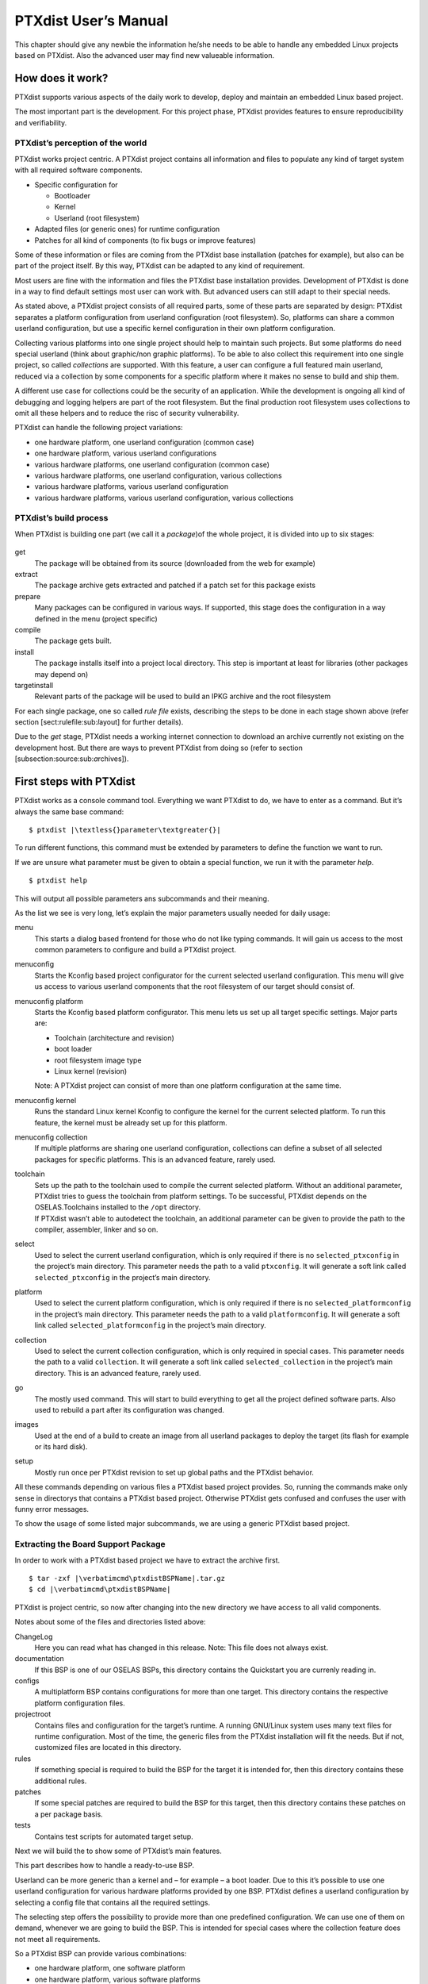 PTXdist User’s Manual
=====================

This chapter should give any newbie the information he/she needs to be
able to handle any embedded Linux projects based on PTXdist. Also the
advanced user may find new valueable information.

How does it work?
-----------------

PTXdist supports various aspects of the daily work to develop, deploy
and maintain an embedded Linux based project.

.. figure:: figures/project-handling.png
   :alt:  Objectives in a project
   [fig:all:sub:`p`\ rojects\ :sub:`a`\ spects]

    Objectives in a project [fig:all:sub:`p`\ rojects\ :sub:`a`\ spects]

The most important part is the development. For this project phase,
PTXdist provides features to ensure reproducibility and verifiability.

PTXdist’s perception of the world
~~~~~~~~~~~~~~~~~~~~~~~~~~~~~~~~~

PTXdist works project centric. A PTXdist project contains all
information and files to populate any kind of target system with all
required software components.

-  Specific configuration for

   -  Bootloader

   -  Kernel

   -  Userland (root filesystem)

-  Adapted files (or generic ones) for runtime configuration

-  Patches for all kind of components (to fix bugs or improve features)

Some of these information or files are coming from the PTXdist base
installation (patches for example), but also can be part of the project
itself. By this way, PTXdist can be adapted to any kind of requirement.

Most users are fine with the information and files the PTXdist base
installation provides. Development of PTXdist is done in a way to find
default settings most user can work with. But advanced users can still
adapt to their special needs.

As stated above, a PTXdist project consists of all required parts, some
of these parts are separated by design: PTXdist separates a platform
configuration from userland configuration (root filesystem). So,
platforms can share a common userland configuration, but use a specific
kernel configuration in their own platform configuration.

Collecting various platforms into one single project should help to
maintain such projects. But some platforms do need special userland
(think about graphic/non graphic platforms). To be able to also collect
this requirement into one single project, so called *collections* are
supported. With this feature, a user can configure a full featured main
userland, reduced via a collection by some components for a specific
platform where it makes no sense to build and ship them.

A different use case for collections could be the security of an
application. While the development is ongoing all kind of debugging and
logging helpers are part of the root filesystem. But the final
production root filesystem uses collections to omit all these helpers
and to reduce the risc of security vulnerability.

PTXdist can handle the following project variations:

-  one hardware platform, one userland configuration (common case)

-  one hardware platform, various userland configurations

-  various hardware platforms, one userland configuration (common case)

-  various hardware platforms, one userland configuration, various
   collections

-  various hardware platforms, various userland configuration

-  various hardware platforms, various userland configuration, various
   collections

PTXdist’s build process
~~~~~~~~~~~~~~~~~~~~~~~

When PTXdist is building one part (we call it a *package*)of the whole
project, it is divided into up to six stages:

.. figure:: figures/ptxbuild
   :alt:  The build process [fig:the:sub:`b`\ uild\ :sub:`p`\ rocess]

    The build process [fig:the:sub:`b`\ uild\ :sub:`p`\ rocess] 

get
    The package will be obtained from its source (downloaded from the
    web for example)

extract
    The package archive gets extracted and patched if a patch set for
    this package exists

prepare
    Many packages can be configured in various ways. If supported, this
    stage does the configuration in a way defined in the menu (project
    specific)

compile
    The package gets built.

install
    The package installs itself into a project local directory. This
    step is important at least for libraries (other packages may depend
    on)

targetinstall
    Relevant parts of the package will be used to build an IPKG archive
    and the root filesystem

For each single package, one so called *rule file* exists, describing
the steps to be done in each stage shown above (refer section
[sect:rulefile:sub:`l`\ ayout] for further details).

Due to the *get* stage, PTXdist needs a working internet connection to
download an archive currently not existing on the development host. But
there are ways to prevent PTXdist from doing so (refer to section
[subsection:source:sub:`a`\ rchives]).

First steps with PTXdist
------------------------

PTXdist works as a console command tool. Everything we want PTXdist to
do, we have to enter as a command. But it’s always the same base
command:

::

    $ ptxdist |\textless{}parameter\textgreater{}|

To run different functions, this command must be extended by parameters
to define the function we want to run.

If we are unsure what parameter must be given to obtain a special
function, we run it with the parameter *help*.

::

    $ ptxdist help

This will output all possible parameters ans subcommands and their
meaning.

As the list we see is very long, let’s explain the major parameters
usually needed for daily usage:

menu
    This starts a dialog based frontend for those who do not like typing
    commands. It will gain us access to the most common parameters to
    configure and build a PTXdist project.

menuconfig
    Starts the Kconfig based project configurator for the current
    selected userland configuration. This menu will give us access to
    various userland components that the root filesystem of our target
    should consist of.

menuconfig platform
    Starts the Kconfig based platform configurator. This menu lets us
    set up all target specific settings. Major parts are:

    -  Toolchain (architecture and revision)

    -  boot loader

    -  root filesystem image type

    -  Linux kernel (revision)

    Note: A PTXdist project can consist of more than one platform
    configuration at the same time.

menuconfig kernel
    Runs the standard Linux kernel Kconfig to configure the kernel for
    the current selected platform. To run this feature, the kernel must
    be already set up for this platform.

menuconfig collection
    If multiple platforms are sharing one userland configuration,
    collections can define a subset of all selected packages for
    specific platforms. This is an advanced feature, rarely used.

toolchain
    | Sets up the path to the toolchain used to compile the current
      selected platform. Without an additional parameter, PTXdist tries
      to guess the toolchain from platform settings. To be successful,
      PTXdist depends on the OSELAS.Toolchains installed to the ``/opt``
      directory.
    | If PTXdist wasn’t able to autodetect the toolchain, an additional
      parameter can be given to provide the path to the compiler,
      assembler, linker and so on.

select
    Used to select the current userland configuration, which is only
    required if there is no ``selected_ptxconfig`` in the project’s main
    directory. This parameter needs the path to a valid ``ptxconfig``.
    It will generate a soft link called ``selected_ptxconfig`` in the
    project’s main directory.

platform
    Used to select the current platform configuration, which is only
    required if there is no ``selected_platformconfig`` in the project’s
    main directory. This parameter needs the path to a valid
    ``platformconfig``. It will generate a soft link called
    ``selected_platformconfig`` in the project’s main directory.

collection
    Used to select the current collection configuration, which is only
    required in special cases. This parameter needs the path to a valid
    ``collection``. It will generate a soft link called
    ``selected_collection`` in the project’s main directory. This is an
    advanced feature, rarely used.

go
    The mostly used command. This will start to build everything to get
    all the project defined software parts. Also used to rebuild a part
    after its configuration was changed.

images
    Used at the end of a build to create an image from all userland
    packages to deploy the target (its flash for example or its hard
    disk).

setup
    Mostly run once per PTXdist revision to set up global paths and the
    PTXdist behavior.

All these commands depending on various files a PTXdist based project
provides. So, running the commands make only sense in directorys that
contains a PTXdist based project. Otherwise PTXdist gets confused and
confuses the user with funny error messages.

To show the usage of some listed major subcommands, we are using a
generic PTXdist based project.

Extracting the Board Support Package
~~~~~~~~~~~~~~~~~~~~~~~~~~~~~~~~~~~~

In order to work with a PTXdist based project we have to extract the
archive first.

::

    $ tar -zxf |\verbatimcmd\ptxdistBSPName|.tar.gz
    $ cd |\verbatimcmd\ptxdistBSPName|

PTXdist is project centric, so now after changing into the new directory
we have access to all valid components.

Notes about some of the files and directories listed above:

ChangeLog
    Here you can read what has changed in this release. Note: This file
    does not always exist.

documentation
    If this BSP is one of our OSELAS BSPs, this directory contains the
    Quickstart you are currenly reading in.

configs
    A multiplatform BSP contains configurations for more than one
    target. This directory contains the respective platform
    configuration files.

projectroot
    Contains files and configuration for the target’s runtime. A running
    GNU/Linux system uses many text files for runtime configuration.
    Most of the time, the generic files from the PTXdist installation
    will fit the needs. But if not, customized files are located in this
    directory.

rules
    If something special is required to build the BSP for the target it
    is intended for, then this directory contains these additional
    rules.

patches
    If some special patches are required to build the BSP for this
    target, then this directory contains these patches on a per package
    basis.

tests
    Contains test scripts for automated target setup.

Next we will build the to show some of PTXdist’s main features.

This part describes how to handle a ready-to-use BSP.

Userland can be more generic than a kernel and – for example – a boot
loader. Due to this it’s possible to use one userland configuration for
various hardware platforms provided by one BSP. PTXdist defines a
userland configuration by selecting a config file that contains all the
required settings.

The selecting step offers the possibility to provide more than one
predefined configuration. We can use one of them on demand, whenever we
are going to build the BSP. This is intended for special cases where the
collection feature does not meet all requirements.

So a PTXdist BSP can provide various combinations:

-  one hardware platform, one software platform

-  one hardware platform, various software platforms

-  various hardware platforms, one software platform

-  various hardware platforms, one software platform, various
   collections

-  various hardware platforms, various software platforms

-  various hardware platforms, various software platforms, various
   collections

Every combination supports a special case of requirements. It’s up to
the user what combination meets the project needs.

Keeping all hardware platforms in one BSP could decrease the maintenance
overhead. Using one software platform for all hardware platforms also.
For special cases where hardware platforms differ in main features,
collections could help to continue using one software platform, by
switching on or off special applications on a per use-case base.

Selecting a Userland Configuration
~~~~~~~~~~~~~~~~~~~~~~~~~~~~~~~~~~

First of all we have to select a userland configuration. This step
defines what kind of applications will be built for the hardware
platform. The comes with a predefined configuration we select in the
following step:

::

    $ ptxdist select configs/ptxconfig
    info: selected ptxconfig:
    |\hspace*{1cm}|'configs/ptxconfig'

Selecting a Hardware Platform
~~~~~~~~~~~~~~~~~~~~~~~~~~~~~

Before we can build this BSP, we need to select one of the possible
platforms to build for. In this case we want to build for the :

::

    $ ptxdist platform configs/|\verbatimcmd\ptxdistPlatformName|/platformconfig|\verbatimcmd\ptxdistPlatformVariant|
    info: selected platformconfig:
    |\hspace*{1cm}| 'configs/|\ptxdistPlatformName|/platformconfig|\ptxdistPlatformVariant|'

Note: If you have installed the OSELAS.Toolchain() at its default
location, PTXdist should already have detected the proper toolchain
while selecting the platform. In this case it will output:

::

    found and using toolchain:
    '/opt/OSELAS.Toolchain-|\oselasTCNVendorVersion \oselasTCNVendorPatchLevel|/|\ptxdistCompilerName|/|\ptxcr|
    |\hspace{20pt}\ptxdistCompilerVersion|/bin'

If it fails you can continue to select the toolchain manually as
mentioned in the next section. If this autodetection was successful, we
can omit the steps of the section and continue to build the BSP.

In the unified , one included platform can use more userland features
than another. For example platforms with graphic features will also
build graphic support, but platforms sans display do not need it. To
speed up compilation for specific platforms PTXdist provides
collections, to reduce the amount of programs to be compiled for
specific cases.

To reduce the package count for the run:

::

    $ ptxdist collection configs/|\verbatimcmd\ptxdistPlatformCollection|
    info: selected collectionconfig:
    |\hspace*{1cm}|'configs/|\ptxdistPlatformCollection|'

Selecting a Toolchain
~~~~~~~~~~~~~~~~~~~~~

If not automatically detected, the last step in selecting various
configurations is to select the toolchain to be used to build everything
for the target.

::

    $ ^ptxdist toolchain /opt/OSELAS.Toolchain-|\verbatimcmd\oselasTCNVendorVersion \oselasTCNVendorPatchLevel|/|\verbatimcmd\ptxdistCompilerName|/|\verbatimcmd\ptxcr|
    |\hspace*{1cm}\verbatimcmd\ptxdistCompilerVersion|/bin

Building the Root Filesystem Content
~~~~~~~~~~~~~~~~~~~~~~~~~~~~~~~~~~~~

Now everything is prepared for PTXdist to compile the BSP. Starting the
engines is simply done with:

::

    $ ptxdist go

PTXdist does now automatically find out from the ``selected_ptxconfig``
and ``selected_platformconfig`` files which packages belong to the
project and starts compiling their *targetinstall* stages (that one that
actually puts the compiled binaries into the root filesystem). While
doing this, PTXdist finds out about all the dependencies between the
packages and builds them in correct order.

What we Got Now
~~~~~~~~~~~~~~~

After building the project, we find even more sub directories in our
project.

build-cross
    Contains all packages sources compiled to run on the host and handle
    target architecture dependend things.

build-host
    Contains all packages sources compiled to run on the host and handle
    architecture independend things.

build-target
    Contains all package sources compiled for the target architecure.

images
    Generated files for the target can be found here: Kernel image and
    root filesystem image.

packages
    Location for alle individual packages in ipk format.

sysroot-target
    Contains everything target architecture dependend (libraries, header
    files and so on).

sysroot-cross
    Contains everything that is host specific but must handle target
    architecture data.

sysroot-host
    Contains everything that is only host specific.

root
    | Target’s root filesystem image. This directory can be mounted as
      an NFS root for example.

root-debug
    | Target’s root filesystem image. The difference to ``root/`` is,
      all programs and libraries in this directory still have their
      debug information present. This directory is intended to be used
      as system root for a debugger. To be used by the debugger, you
      should setup your debugger with
    | ``set solib-absolute-prefix </path/to/workspace>/root-debug``

state
    Building every package is divided onto stages. And stages of one
    package can depend on stages of other packages. In order to handle
    this correctly, this directory contains timestamp files about
    finished stages.

This are the generated files:

logfile
    Every run of PTXdist will add its output to this file. If something
    fails, this file can help to find the cause.

Creating a Root Filesystem Image
~~~~~~~~~~~~~~~~~~~~~~~~~~~~~~~~

After we have built the root filesystem content, we can make an image,
which can be flashed to the target system or copied on some kind of disk
media. To do so, we just run

::

    $ ptxdist images

PTXdist now extracts the content of priorly created *\*.ipk* packages to
a temporary directory and generates an image out of it. PTXdist supports
following image types:

**hd.img:** contains bootloader, kernel and root files in an ext2
partition. Mostly used for X86 target systems.

**root.jffs2:** root files inside a jffs2 filesystem.

**uRamdisk:** a u-boot loadable Ramdisk

**initrd.gz:** a traditional initrd RAM disk to be used as initrdramfs
by the kernel

**root.ext2:** root files inside an ext2 filesystem.

**root.squashfs:** root files inside a squashfs filesystem.

**root.tgz:** root files inside a plain gzip compressed tar ball.

All these files can be found in ``images`` if enabled.

Running all Parts in an emulated Environment (QEMU)
~~~~~~~~~~~~~~~~~~~~~~~~~~~~~~~~~~~~~~~~~~~~~~~~~~~

The is prepared to give every user a chance to run the results of the
previous steps even in the absense of real hardware. All we need is a
working QEMU on our development host.

Simply run

::

    |\$ ./configs/\ptxdistPlatformName{}/run|

This will start QEMU in full system emulation mode and runs the
previously built kernel which then uses the generated disk image to
bring up a full Linux based system.

The running system uses a serial device for its communication. QEMU
forwards this emulated device to the current development host console.
So, we can watch the starting kernel’s output and log in on this system.

Note: Log in as user ’\ ``root``\ ’ with no password (just enter).

Also a telnet deamon is running in this emulation. QEMU is configured to
forward the standard telnet port 23 of the emulated system to host’s
port 4444. To connect to the emulated system, we can just run a

::

    $ telnet localhost 4444
    Trying 127.0.0.1...
    Connected to localhost.
    Escape character is '^]'.

    ptx login: root
    root@ptx:~

Leaving the emulated environment happens by entering the key sequence
*CTRL-A X* in the development host console.

Adapting the Project
--------------------

Handling a fully prepared PTXdist project is easy. But everything is
fixed to the settings the developer selected. We now want to adapt the
project in a few simple settings.

Working with Kconfig
~~~~~~~~~~~~~~~~~~~~

Whenever we modify our project, PTXdist is using *Kconfig* to manipulate
the settings. *Kconfig* means *kernel configurator* and was mainly
developed to configure the Linux kernel itself. But it is easy to adapt,
to use and so popular that more and more projects are using *Kconfig*
for their purposes. PTXdist is one of them.

What is Kconfig
^^^^^^^^^^^^^^^

It is a user interface to select given resources in a convenient way.
The resources that we can select are given in simple text files. It uses
a powerful “language” in these text files to organize them in a
hierarchical manner, solves challenges like resource dependencies,
supports help and search features. PTXdist uses all of these features.
*Kconfig* supports a text based user interface by using the *ncurses*
library to manipulate the screen content and should work on nearly all
host systems.

For example running PTXdist’s ``menuconfig`` subcommand in this way

::

    $ ptxdist menuconfig

will show the following console output

.. figure:: figures/menuconfig_intro
   :alt:  Main userland configuration menu
   [fig:main:sub:`u`\ serland\ :sub:`m`\ enu]

    Main userland configuration menu
   [fig:main:sub:`u`\ serland\ :sub:`m`\ enu] 

Navigate in Kconfig menu (select, search, ...)
^^^^^^^^^^^^^^^^^^^^^^^^^^^^^^^^^^^^^^^^^^^^^^

To navigate through the configuration tree, we are using the arrow keys.
Up and down navigates vertically in the menu entries. Right and left
navigates between *Select*, *Exit* and *Help* (in the bottom part of our
visual screen).

To enter one of the menus, we navigate to this entry to highlight it and
press the *Enter* key. To leave it, we select *Exit* and press the
*Enter* key again. There are shortcuts available, instead of pressing
the *Enter* key to enter a menu we also can press *alt-s* and to leave a
menu *alt-e*. Also an ESC double hit leaves any menu we are in.

To select a menu entry, we use the *Space* key. This will toggle the
selection. Or, to be more precise and faster, we use the key *y* to
select an entry, and key *n* to deselect it.

To get help for a specific menu topic, we navigate vertically to
highlight it and horizontally to select the *Help* entry. Then we can
press *Enter* to see the help.

To search for specific keywords, we press the */* key and enter a word.
Kconfig then lists all occurences of this word in all menus.

Meaning of visual feedbacks in Kconfig
^^^^^^^^^^^^^^^^^^^^^^^^^^^^^^^^^^^^^^

-  | Submenus to enter are marked with a trailing ``--->``
   | Note: Some submenus are also marked with a leading bracket ``[ ]``.
     To enter them we first must select/enable them ``[*]``

-  Entries with a list of selectable alternatives are also marked with a
   trailing ``--->``

-  Entries we can select are marked with a leading empty bracket ``[ ]``

-  Entries that are already selected are marked with a leading filled
   bracket ``[*]``

-  Entries that are selected due to dependencies into other selected
   entries are marked with a leading ``-*-``

-  Some entries need a free text to enter, they are marked with leading
   brackets ``()`` and the free text in it

Menus and submenus in Kconfig (sectioning)
^^^^^^^^^^^^^^^^^^^^^^^^^^^^^^^^^^^^^^^^^^

There are dozens of entries in the PTXdist configuring menus. To handle
them, they are divided and separated into logical units.

The main building blocks in the *userland configuration* menu are:

-  Host Options: Some parts of the project are build host relevant only.
   For example PTXdist can build the DDD debugger to debug applications
   running on the target.

-  Root Filesystem: Settings to arrange target’s root filesystem and to
   select the main C runtime library

-  Applications: Everything we like to run on your target.

The main building blocks in the *platform configuration* menu are:

-  Architecture: Basic settings, like the main and sub architecture the
   target system uses, the toolchain to be used to build everything and
   some other architecture dependent settings.

-  Linux kernel: Which kernel revision and kernel configuration should
   be used

-  Bootloader: Which bootloader (if any) should be built in the project

-  The kind of image to populate a root filesystem into the target
   system

The main building blocks in the *board setup configuration* menu are:

-  Network: Network settings for the target

-  Host: Host setup to be able to reach the target system

At this point it could be useful to walk to the whole menus and their
submenus to get an idea about the amount of features and applications
PTXdist currently supports.

Adapting Platform Settings
~~~~~~~~~~~~~~~~~~~~~~~~~~

Some parts of the project are platform specific (in contrast to the
userland configuration that could be shared between platforms). We now
want to change the used Linux kernel of our current platform. It comes
with a default linux-3.0 and we want to change it to a more recent
linux-3.7.

To do so, we run:

::

    $ ptxdist menuconfig platform

In this Kconfig dialogue we navigate to the entry:

::

    Linux kernel  --->
        (|\ptxdistPlatformKernelRev{}|) kernel version

and replace the 3.0 value by the 3.7 value.

Since PTXdist checks the MD5 sums of the archives it uses, we also must
change the MD5 sum in the menu entry according to the selected kernel
version.

Use one of the following MD5 sums for a kernel of your choice:

-  3.7: ``21223369d682bcf44bcdfe1521095983``

-  3.6: ``1a1760420eac802c541a20ab51a093d1``

-  3.5: ``24153eaaa81dedc9481ada8cd9c3b83d``

-  3.4: ``967f72983655e2479f951195953e8480``

-  3.3: ``7133f5a2086a7d7ef97abac610c094f5``

-  3.2: ``364066fa18767ec0ae5f4e4abcf9dc51``

-  3.1: ``8d43453f8159b2332ad410b19d86a931``

-  3.0: ``398e95866794def22b12dfbc15ce89c0``

-  2.6.39: ``1aab7a741abe08d42e8eccf20de61e05``

-  2.6.38: ``7d471477bfa67546f902da62227fa976``

-  2.6.37: ``c8ee37b4fdccdb651e0603d35350b434``

Now we can leave the menu and save the new settings.

A Linux kernel needs a configuration for being built correctly. The
project comes with a prepared configuration in the file
``configs//kernelconfig-3.0`` for the 3.0 kernel.

It is always a good idea to start with a known-to-work kernel
configuration. So, for this example, we are using a different
known-to-work kernel configuration in the ``configs//kernelconfig-3.7``
file for our new 3.7 kernel.

Adapting Linux Kernel Settings
~~~~~~~~~~~~~~~~~~~~~~~~~~~~~~

In this section we want to show how to change some Linux kernel settings
of our project.

First of all, we run

::

    $ ptxdist menuconfig kernel

This command will start the kernel’s Kconfig. For this example we want
to enable USB host support in the kernel. To do so, we navigate to:

::

    Device Drivers  --->
        [ ] USB support  --->
            < > Support for Host-side USB
                < > OHCI HCD support

Note: All the listed empty ``[ ]`` and ``< >`` above must be activated
to get all submenu entries.

We leave the menu and save the new kernel configuration.

To start building a new kernel with the new configuration, we again run:

::

    $ ptxdist go

This builds or re-builds the kernel, because we changed its settings.

Note: If nothing was changed, ``ptxdist go`` also will do nothing.

When PTXdist has finished its job, the new bootable kernel can be found
at ``images/linuximage``. To boot it again in the QEMU emulation, the
hard disk image must be re-created with:

::

    $ ptxdist images
    |\$ ./configs/\ptxdistPlatformName/run|

The emulated system should now start with a 3.7 based kernel with USB
support.

Adapting Userland Settings
~~~~~~~~~~~~~~~~~~~~~~~~~~

After changing some platform and kernel settings, we are now reaching
the most interesting area: Userland.

In the userland area we can enable and use all the applications and
services PTXdist provides. Many of them are working out of the box when
enabled and executed on the target side. Some need additional runtime
configuration, but PTXdist comes with most common configurations for
such packages.

In this simple example, we want to add the missing ``head`` command to
our target’s shell. Assuming we forgot to enable this command, we get:

::

    |\$ ./configs/\ptxdistPlatformName/run|

    ptx login: root
    login[xxx]: root login on 'ttyS0'
    root@ptx:~ head /etc/fstab
    -sh: head: not found

To change this, we first run:

::

    $ ptxdist menuconfig

The additional command we want to enable is provided by the *Busybox*
package. So we navigate to:

::

    Shell & Console Tools --->
        -*- busybox  --->
            Coreutils  --->
                [ ] head

After activating the ``[ ] head`` entry, we leave the menu and save the
new configuration.

Once again, a

::

    $ ptxdist go

will build or re-build the busybox package due to its configuration
change.

And also once again, after finishing its job, the following commands let
us test the new command:

::

    $ ptxdist images
    |\$ ./configs/\ptxdistPlatformName/run|

Log in on the emulated system and simply check with a:

::

    ptx login: root
    login[xxx]: root login on 'ttyS0'
    root@ptx:~ head /etc/fstab
    #
    # /etc/fstab
    #

    # special filesystems
    proc    /proc                   proc    defaults                        0 0
    debugfs /sys/kernel/debug       debugfs defaults,noauto                 0 0
    devpts  /dev/pts                devpts  defaults                        0 0
    none    /tmp                    tmpfs   defaults,mode=1777,uid=0,gid=0  0 0
    none    /sys                    sysfs   defaults                        0 0

We are done now. These simple examples should give the users a quick
feeling how things are working in PTXdist and how to modify them.
Adapting this generic BSP to a different platform with nearly the same
features as our reference platforms is possible with this knowledge.

But most of the time, a user needs more detailed adaptions to be able to
fit all requirements of the new platform. At this point of time we are
no longer ordinary users of PTXdist, we become developers now.

So, right now it’s time to read the *PTXdist Developer’s Manual*

